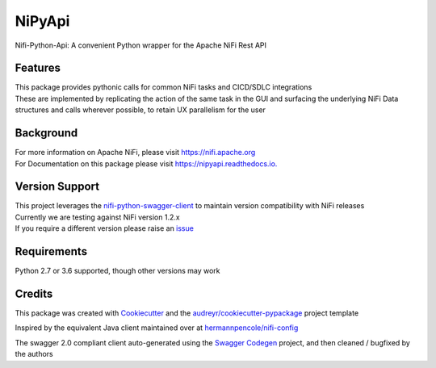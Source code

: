 =======
NiPyApi
=======

Nifi-Python-Api: A convenient Python wrapper for the Apache NiFi Rest API

.. image:: https://img.shields.io/pypi/v/nipyapi.svg
        :target: https://pypi.python.org/pypi/nipyapi
        :alt: Release Status

.. image:: https://img.shields.io/travis/Chaffelson/nipyapi.svg
        :target: https://travis-ci.org/Chaffelson/nipyapi
        :alt: Build Status

.. image:: https://readthedocs.org/projects/nipyapi/badge/?version=latest
        :target: https://nipyapi.readthedocs.io/en/latest/?badge=latest
        :alt: Documentation Status

.. image:: https://pyup.io/repos/github/Chaffelson/nipyapi/shield.svg
     :target: https://pyup.io/repos/github/Chaffelson/nipyapi/
     :alt: Python Updates

.. image:: https://coveralls.io/repos/github/Chaffelson/nipyapi/badge.svg?branch=master
    :target: https://coveralls.io/github/Chaffelson/nipyapi?branch=master
    :alt: test coverage

.. image:: https://img.shields.io/badge/License-Apache%202.0-blue.svg
    :target: https://opensource.org/licenses/Apache-2.0
    :alt: License


Features
--------

| This package provides pythonic calls for common NiFi tasks and CICD/SDLC integrations
| These are implemented by replicating the action of the same task in the GUI and surfacing the underlying NiFi Data structures and calls wherever possible, to retain UX parallelism for the user


Background
----------

| For more information on Apache NiFi, please visit `https://nifi.apache.org <https://nifi.apache.org>`_
| For Documentation on this package please visit `https://nipyapi.readthedocs.io. <https://nipyapi.readthedocs.io/en/latest>`_


Version Support
---------------

| This project leverages the `nifi-python-swagger-client <https://github.com/Chaffelson/nifi-python-swagger-client>`_ to maintain version compatibility with NiFi releases
| Currently we are testing against NiFi version 1.2.x
| If you require a different version please raise an `issue <https://github.com/Chaffelson/nipyapi/issues>`_

Requirements
------------

Python 2.7 or 3.6 supported, though other versions may work


Credits
---------

This package was created with Cookiecutter_ and the `audreyr/cookiecutter-pypackage`_ project template

.. _Cookiecutter: https://github.com/audreyr/cookiecutter
.. _`audreyr/cookiecutter-pypackage`: https://github.com/audreyr/cookiecutter-pypackage

Inspired by the equivalent Java client maintained over at
`hermannpencole/nifi-config <https://github.com/hermannpencole/nifi-config>`_

The swagger 2.0 compliant client auto-generated using the
`Swagger Codegen <https://github.com/swagger-api/swagger-codegen>`_ project,
and then cleaned / bugfixed by the authors
